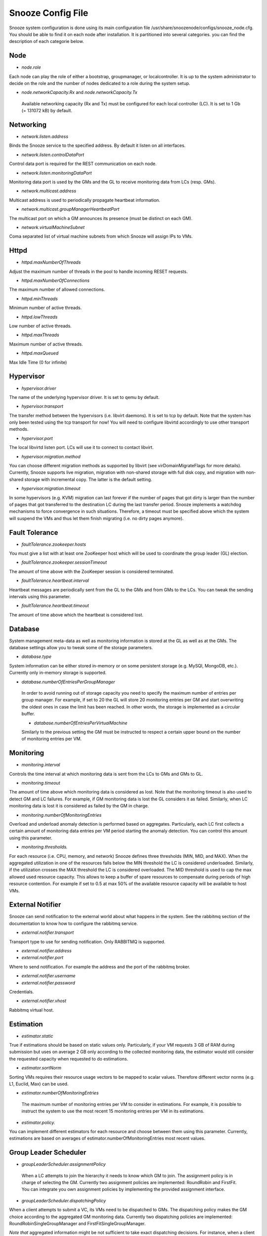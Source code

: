 Snooze Config File
------------------

Snooze system configuration is done using its main configuration file /usr/share/snoozenode/configs/snooze_node.cfg. You should be able to find it on each node after installation. It is partitioned into several categories. you can find the description of each categorie below.

Node
^^^^

* *node.role*

Each node can play the role of either a bootstrap, groupmanager, or localcontroller. It is up to the system administrator to decide on the role and the number of nodes dedicated to a role during the system setup.

* *node.networkCapacity.Rx* and *node.networkCapacity.Tx*

 Available networking capacity (Rx and Tx) must be configured for each local controller (LC). It is set to 1 Gb (= 131072 kB) by default.


Networking
^^^^^^^^^^

* *network.listen.address*

Binds the Snooze service to the specified address. By default it listen on all interfaces.

* *network.listen.controlDataPort* 

Control data port is required for the REST communication on each node.

* *network.listen.monitoringDataPort*

Monitoring data port is used by the GMs and the GL to receive monitoring data from LCs (resp. GMs).

* *network.multicast.address*

Multicast address is used to periodically propagate heartbeat information.

* *network.multicast.groupManagerHeartbeatPort*

The multicast port on which a GM announces its presence (must be distinct on each GM).

* *network.virtualMachineSubnet*

Coma separated list of virtual machine subnets from which Snooze will assign IPs to VMs.

Httpd
^^^^^

* *httpd.maxNumberOfThreads* 

Adjust the maximum number of threads in the pool to handle incoming RESET requests.

* *httpd.maxNumberOfConnections* 

The maximum number of allowed connections.

* *httpd.minThreads*

Minimum number of active threads.

* *httpd.lowThreads*

Low number of active threads.

* *httpd.maxThreads* 

Maximum number of active threads.

* *httpd.maxQueued*

Max Idle Time (0 for infinite)

Hypervisor
^^^^^^^^^^
* *hypervisor.driver*

The name of the underlying hypervisor driver. It is set to qemu by default.

* *hypervisor.transport* 

The transfer method between the hypervisors (i.e. libvirt daemons). It is set to tcp by default. Note that the system has only been tested using the tcp transport for now! You will need to configure libvirtd accordingly to use other transport methods.

* *hypervisor.port* 

The local libvirtd listen port. LCs will use it to connect to contact libvirt.

* *hypervisor.migration.method*

You can choose different migration methods as supported by libvirt (see virDomainMigrateFlags for more details). Currently, Snooze supports live migration, migration with non-shared storage with full disk copy, and migration with non-shared storage with incremental copy. The latter is the default setting.

* *hypervisor.migration.timeout* 

In some hypervisors (e.g. KVM) migration can last forever if the number of pages that got dirty is larger than the number of pages that got transferred to the destination LC during the last transfer period. Snooze implements a watchdog mechanisms to force convergence in such situations. Therefore, a timeout must be specified above which the system will suspend the VMs and thus let them finish migrating (i.e. no dirty pages anymore).

Fault Tolerance
^^^^^^^^^^^^^^^

* *faultTolerance.zookeeper.hosts* 

You must give a list with at least one ZooKeeper host which will be used to coordinate the group leader (GL) election. 

* *faultTolerance.zookeeper.sessionTimeout*

The amount of time above with the ZooKeeper session is considered terminated.

* *faultTolerance.heartbeat.interval*

Heartbeat messages are periodically sent from the GL to the GMs and from GMs to the LCs. You can tweak the sending intervals using this parameter.

* *faultTolerance.heartbeat.timeout*

The amount of time above which the heartbeat is considered lost.

Database
^^^^^^^^


System management meta-data as well as monitoring information is stored at the GL as well as at the GMs. The database settings allow you to tweak some of the storage parameters.

* *database.type* 

System information can be either stored in-memory or on some persistent storage (e.g. MySQl, MongoDB, etc.). Currently only in-memory storage is supported.

* *database.numberOfEntriesPerGroupManager*

 In order to avoid running out of storage capacity you need to specify the maximum number of entries per group manager. For example, if set to 20 the GL will store 20 monitoring entries per GM and start overwriting the oldest ones in case the limit has been reached. In other words, the storage is implemented as a circular buffer. 

 * *database.numberOfEntriesPerVirtualMachine*

 Similarly to the previous setting the GM must be instructed to respect a certain upper bound on the number of monitoring entries per VM.


Monitoring
^^^^^^^^^^

* *monitoring.interval*

Controls the time interval at which monitoring data is sent from the LCs to GMs and GMs to GL. 

* *monitoring.timeout* 

The amount of time above which monitoring data is considered as lost. Note that the monitoring timeout is also used to detect GM and LC failures. For example, if GM monitoring data is lost the GL considers it as failed. Similarly, when LC monitoring data is lost it is considered as failed by the GM in charge.

* *monitoring.numberOfMonitoringEntries*

Overload and underload anomaly detection is performed based on aggregates. Particularly, each LC first collects a certain amount of monitoring data entries per VM period starting the anomaly detection. You can control this amount using this parameter.

* *monitoring.thresholds.*

For each resource (i.e. CPU, memory, and network) Snooze defines three thresholds (MIN, MID, and MAX). When the aggregated utilization in one of the resources falls below the MIN threshold the LC is considered underloaded. Similarly, if the utilization crosses the MAX threshold the LC is considered overloaded. The MID threshold is used to cap the max allowed used resource capacity. This allows to keep a buffer of spare resources to compensate during periods of high resource contention. For example if set to 0.5 at max 50% of the available resource capacity will be available to host VMs.

External Notifier
^^^^^^^^^^^^^^^^^

Snooze can send notification to the external world about what happens in the system.
See the rabbitmq section of the documentation to know how to configure the rabbitmq service.

* *external.notifier.transport*

Transport type to use for sending notification. Only RABBITMQ is supported.

* *external.notifier.address* 
* *external.notifier.port* 

Where to send notification. For example the address and the port of the rabbitmq broker.

* *external.notifier.username*
* *external.notifier.password* 

Credentials.

* *external.notifier.vhost*

Rabbitmq virtual host.


Estimation
^^^^^^^^^^^

* *estimator.static* 

True if estimations should be based on static values only. Particularly, if your VM requests 3 GB of RAM during submission but uses on average 2 GB only according to the collected monitoring data, the estimator would still consider the requested capacity when requested to do estimations.

* *estimator.sortNorm* 

Sorting VMs requires their resource usage vectors to be mapped to scalar values. Therefore different vector norms (e.g. L1, Euclid, Max) can be used.

* *estimator.numberOfMonitoringEntries* 

 The maximum number of monitoring entries per VM to consider in estimations. For example, it is possible to instruct the system to use the most recent 15 monitoring entries per VM in its estimations.

* *estimator.policy.* 

You can implement different estimators for each resource and choose between them using this parameter. Currently, estimations are based on averages of estimator.numberOfMonitoringEntries most recent values.

Group Leader Scheduler
^^^^^^^^^^^^^^^^^^^^^^

* *groupLeaderScheduler.assignmentPolicy* 

 When a LC attempts to join the hierarchy it needs to know which GM to join. The assignment policy is in charge of selecting the GM. Currently two assignment policies are implemented: RoundRobin and FirstFit. You can integrate you own assignment policies by implementing the provided assignment interface.

* *groupLeaderScheduler.dispatchingPolicy*

When a client attempts to submit a VC, its VMs need to be dispatched to GMs. The dispatching policy makes the GM choice according to the aggregated GM monitoring data. Currently two dispatching policies are implemented: RoundRobinSingleGroupManager and FirstFitSingleGroupManager. 

*Note that* aggregated information might be not sufficient to take exact dispatching decisions. For instance, when a client submits a VM requesting 2GB of memory and a GM reports 4GB available it does not necessary mean that the VM can be finally placed on this GM as its available memory could be distributed among multiple LCs (e.g. 4 LCs with each 1GB of RAM). Consequently, a list of candidate GMs can be returned by the dispatching policies. Based on this list, the GL performs a linear search by issuing VM placement requests to the GMs.

Existing dispatching policies return a list with a single element (i.e. GM). Consequently when the submission fails on the selected GM, no other will be tried. However, similarly to the assignment policies different dispatching policies can be integrated by implementing the appropriate dispatching interface.


Group manager scheduler
^^^^^^^^^^^^^^^^^^^^^^^

* *groupManagerScheduler.placementPolicy*

The placement policy is used to do initial assignment’s of VMs to LCs upon submission. Currently, two placement policies exist RoundRobin and FirstFit

* *groupManagerScheduler.relocation.* 

The overload and underload policies are triggered to resolve overload (resp. underload) anomaly situation. Both policies return a migration plan which specifies which VMs and to which LCs they need to be migrated to resolve the anomaly situations.

* *groupManagerScheduler.reconfiguration.enabled*

Complementary to the relocation mechanisms, reconfiguration can be enabled to periodically optimize the VM placement of moderately loaded VMs.

* *groupManagerScheduler.reconfiguration.policy*

You can implement any reconfiguration policy. However, currently Snooze implements a modified version of the Sercon consolidation algorithm. Please refer to Publications for more details.

* *groupManagerScheduler.reconfiguration.interval*

A cron expression which allows to provide a very flexible configuration of the reconfiguration interal (e.g. every night at 1 AM).

Submission
^^^^^^^^^^^

* *submission.dispatching.* 

When the client application attempts to submit a VC to the the GL, GL instructs the selected GMs to start VMs. If a GM is busy (e.g. it is in relocation or reconfiguration state), the submission requests are rejected by the GMs state machine. The GL implements retry logic to resent submission requests a predefined number of times within a predefined interval until it considers the VM submission request as failed. You can tune the retry behavior using the numberOfRetries and retryInterval parameters.

* *submission.collection.* 

Collection parameters control the VC submission response gathering. Particularly, as soon VMs have been accepted by a GM for submission, the GL will poll the GMs involved in the submission to retrieve the VM submission responses. Note that accepted for submission solely means that it has been added to the to be scheduled queue on the GM. The actual VM placement can take some time depending on the resource availability. For example, if LCs in a deep power saving state (e.g. shutdown) need to be woken up, typically several minutes are required until they become available and can be considered in the VM placement. It is absolutely crucial to set the numberOfRetries and retryInterval parameters carefully and we strongly advise you to keep the default values as they are. Setting both parameters too low will result in the client receiving failed VM submission responses.


Similarly to dispatching two parameters exist to control the response gather behavior: numberOfRetries and retryInterval. The number of retries parameter makes sure that polling terminates in case when the responses never become available due to internal errors while the retry interval specifies the polling period.


* *submission.packingDensity.*

 You can define a packing density for each resource. It will be considered during initial VM placement and allow the VM to be hosted on a LC despite existing MID capping. For example, of a LC has 4 PCORES and the CPU MID threshold (monitoring.thresholds.cpu) is set to 0.5 it is only possible to load it for up to 2 PCORES, keeping two other cores as buffered capacity. If a VM is now submitted which requires 4 VCORES it impossible to place it on the LC. However, with the packing density set to 0.4 it will be considered as a VM requiring only 1.6 VCORES thus allowing it to be placed. Note that packing density < 1 facilitates resource overcommit and thus can lead to serious performance problems. We suggest to keep it at the default value (=1) in case performance is important.


Energy Management
^^^^^^^^^^^^^^^^^

* *energyManagement.enabled*

Enables/disables the energy saving module. Once enabled it will periodically observe the LCs and transitioned idle (= not hosting any VMs) LCs into a lower power-state.

* *energyManagement.numberOfReservedNodes*

You can set the number of reserved nodes using this parameter. In case of a positive value the GM will keep the predefined number of LCs always online. 

* *energyManagement.powerSavingAction*

 In case the decision has been made to transition an idle LC into a lower power state the power saving action will be triggered. You can choose between: shutdown, suspendToRam, suspendToDisk, and suspendToBoth. Note that you have to make sure that your hardware supports the selected action.

* *energyManagement.drivers.* 

 You can choose different drivers to shutdown and wake up the system. For example, shutdown can be achieved using the native system shutdown command or IPMI. Similarly, various Linux scripts exist to trigger suspend actions (e.g. pmutils, uswsusp). Finally, a several wake up methods such as IPMI and Wake-On-Lan (WOL) exist with each of them requiring different arguments. You can use the options parameter to pass additional arguments (e.g. MAC address for WOL or authentication data for IPMI).

You can select the driver you think is supported in your environment or implement your own driver by implementing the appropriate driver interface (see Developers documentation for more details). Note that you have to configure your system properly by installing the appropriate tools required by the drivers and give them enough system access rights to operate correctly. Please see the Deployment documentation for more details.


* *energyManagement.thresholds.idleTime*

The time interval in seconds used to observe the LC load (e.g. every 120 seconds). 

* *energyManagement.thresholds.wakeupTime*

The time to wait in seconds until a LC is considered active. Note that it is crucial for the proper functioning of the system to set this interval as accurate as possible. For example, if your system needs approximately 5 minutes to come back online (which is actually the right value for some modern Blade HP servers) after being shutdown, set wake up time to 300 seconds!

* *energyManagement.commandExecutionTimeout*

Sometimes the implemented drivers commands can be fragile and block the system if they do not terminate correctly. You can use the command execution timeout to force termination after a predefined number of seconds. Note that it is important to keep this value high enough in order to prevent situations where driver commands are aborted too early.


